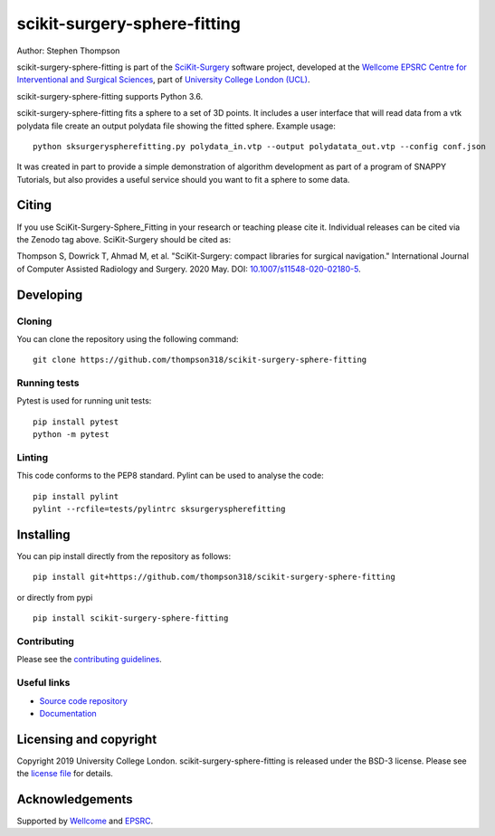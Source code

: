 scikit-surgery-sphere-fitting
=============================

.. image:: https://github.com/thompson318/scikit-surgery-sphere-fitting/raw/master/project-icon.png
   :height: 128px
   :width: 128px
   :target: https://github.com/thompson318/scikit-surgery-sphere-fitting
   :alt: Logo

.. image:: https://github.com/thompson318/scikit-surgery-sphere-fitting/workflows/.github/workflows/ci.yml/badge.svg

   :target: https://github.com/thompson318/scikit-surgery-sphere-fitting/actions
   :alt: GitHub Actions CI status

.. image:: https://coveralls.io/github/thompson318/scikit-surgery-sphere-fitting/badge.svg?branch=master&service=github
    :target: https://coveralls.io/github/thompson318/scikit-surgery-sphere-fitting?branch=master
    :alt: Test coverage

.. image:: https://readthedocs.org/projects/scikit-surgery-sphere-fitting/badge/?version=latest
    :target: http://scikit-surgery-sphere-fitting.readthedocs.io/en/latest/?badge=latest
    :alt: Documentation Status



Author: Stephen Thompson

scikit-surgery-sphere-fitting is part of the `SciKit-Surgery`_ software project, developed at the `Wellcome EPSRC Centre for Interventional and Surgical Sciences`_, part of `University College London (UCL)`_.

scikit-surgery-sphere-fitting supports Python 3.6.

scikit-surgery-sphere-fitting fits a sphere to a set of 3D points. It includes a user interface that
will read data from a vtk polydata file create an output polydata file showing the fitted sphere.
Example usage:

::

    python sksurgeryspherefitting.py polydata_in.vtp --output polydatata_out.vtp --config conf.json

It was created in part to provide a simple demonstration of algorithm development as part of a
program of SNAPPY Tutorials, but also provides a useful service should you want to fit a sphere
to some data.

Citing
------
If you use SciKit-Surgery-Sphere_Fitting in your research or teaching please cite it. Individual releases can be cited via the Zenodo tag above. SciKit-Surgery should be cited as:

Thompson S, Dowrick T, Ahmad M, et al. "SciKit-Surgery: compact libraries for surgical navigation." International Journal of Computer Assisted Radiology and Surgery. 2020 May. DOI: `10.1007/s11548-020-02180-5`_.


Developing
----------

Cloning
^^^^^^^

You can clone the repository using the following command:

::

    git clone https://github.com/thompson318/scikit-surgery-sphere-fitting


Running tests
^^^^^^^^^^^^^
Pytest is used for running unit tests:
::

    pip install pytest
    python -m pytest


Linting
^^^^^^^

This code conforms to the PEP8 standard. Pylint can be used to analyse the code:

::

    pip install pylint
    pylint --rcfile=tests/pylintrc sksurgeryspherefitting


Installing
----------

You can pip install directly from the repository as follows:

::

    pip install git+https://github.com/thompson318/scikit-surgery-sphere-fitting

or directly from pypi

::
   
   pip install scikit-surgery-sphere-fitting


Contributing
^^^^^^^^^^^^

Please see the `contributing guidelines`_.


Useful links
^^^^^^^^^^^^

* `Source code repository`_
* `Documentation`_


Licensing and copyright
-----------------------

Copyright 2019 University College London.
scikit-surgery-sphere-fitting is released under the BSD-3 license. Please see the `license file`_ for details.


Acknowledgements
----------------

Supported by `Wellcome`_ and `EPSRC`_.


.. _`Wellcome EPSRC Centre for Interventional and Surgical Sciences`: http://www.ucl.ac.uk/weiss
.. _`source code repository`: https://github.com/thompson318/scikit-surgery-sphere-fitting
.. _`Documentation`: https://scikit-surgery-sphere-fitting.readthedocs.io
.. _`SciKit-Surgery`: https://github.com/UCL/scikit-surgery/wiki
.. _`University College London (UCL)`: http://www.ucl.ac.uk/
.. _`Wellcome`: https://wellcome.ac.uk/
.. _`EPSRC`: https://www.epsrc.ac.uk/
.. _`contributing guidelines`: https://github.com/thompson318/scikit-surgery-sphere-fitting/blob/master/CONTRIBUTING.rst
.. _`license file`: https://github.com/thompson318/scikit-surgery-sphere-fitting/blob/master/LICENSE
.. _`10.1007/s11548-020-02180-5`: https://doi.org/10.1007/s11548-020-02180-5
